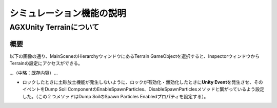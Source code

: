 シミュレーション機能の説明
==========================

AGXUnity Terrainについて
------------------------

概要
~~~~

以下の画像の通り、MainSceneのHierarchyウィンドウにあるTerrain
GameObjectを選択すると、InspectorウィンドウからTerrainの設定にアクセスができる。

.. image:: media/image47.png
   :width: 5.89583in
   :height: 2.92551in

...（中略：既存内容）...

-  ロックしたときに土砂放土機能が発生しないように、ロックが有効化・無効化したときに\ **Unity
   Event**\ を発生させ、そのイベントをDump Soil
   ComponentのEnableSpawnParticles、DisableSpawnParticlesメソッドと繋がっているよう設定した。（この２つメソッドはDump
   SoilのSpawn Particles Enabledプロパティを設定する）。

.. |image1| image:: media/image6.png
   :width: 0.19948in
   :height: 0.13543in
.. |image2| image:: media/image7.png
   :width: 2.65562in
   :height: 1.35299in
.. |image3| image:: media/image8.png
   :width: 2.5662in
   :height: 1.35944in
.. |image4| image:: media/image9.png
   :width: 3.39532in
   :height: 1.87355in
.. |image5| image:: media/image10.png
   :width: 1.82527in
   :height: 1.86126in
.. |グラフィカル ユーザー インターフェイス, アプリケーション 自動的に生成された説明| image:: media/image12.png
   :width: 1.87292in
   :height: 0.77778in
.. |グラフィカル ユーザー インターフェイス, Web サイト 自動的に生成された説明| image:: media/image13.png
   :width: 2.848in
   :height: 1.78879in
.. |座る, フロント, ベンチ, テーブル が含まれている画像 自動的に生成された説明| image:: media/image14.jpeg
   :width: 2.8365in
   :height: 1.78328in
.. |グラフィカル ユーザー インターフェイス 自動的に生成された説明| image:: media/image15.png
   :width: 2.8in
   :height: 1.76162in
.. |image6| image:: media/image16.jpeg
   :width: 2.82076in
   :height: 1.76806in
.. |image7| image:: media/image24.png
   :width: 4.71442in
   :height: 1.39437in
.. |image8| image:: media/image25.png
   :width: 0.98602in
   :height: 1.39703in
.. |image9| image:: media/image33.png
   :width: 2.65442in
   :height: 2.9917in
.. |image10| image:: media/image32.png
   :width: 2.65811in
   :height: 2.95255in
.. |image11| image:: media/image34.png
   :width: 2.8127in
   :height: 2.04271in
.. |image12| image:: media/image35.png
   :width: 2.77965in
   :height: 2.04962in
.. |image13| image:: media/image36.png
   :width: 2.72846in
   :height: 2.9477in
.. |image14| image:: media/image36.png
   :width: 2.8661in
   :height: 2.93977in
.. |image15| image:: media/image39.png
   :width: 5.90556in
   :height: 2.33472in
.. |image16| image:: media/image43.png
   :width: 5.2997in
   :height: 4.43874in
.. |image17| image:: media/image43.png
   :width: 5.33908in
   :height: 3.42709in
.. |image18| image:: media/image45.png
   :width: 2.85827in
   :height: 2.93255in
.. |image19| image:: media/image46.png
   :width: 2.85827in
   :height: 2.94703in
.. |image20| image:: media/image68.png
   :width: 2.74254in
   :height: 1.746in
.. |image21| image:: media/image66.png
   :width: 1.56594in
